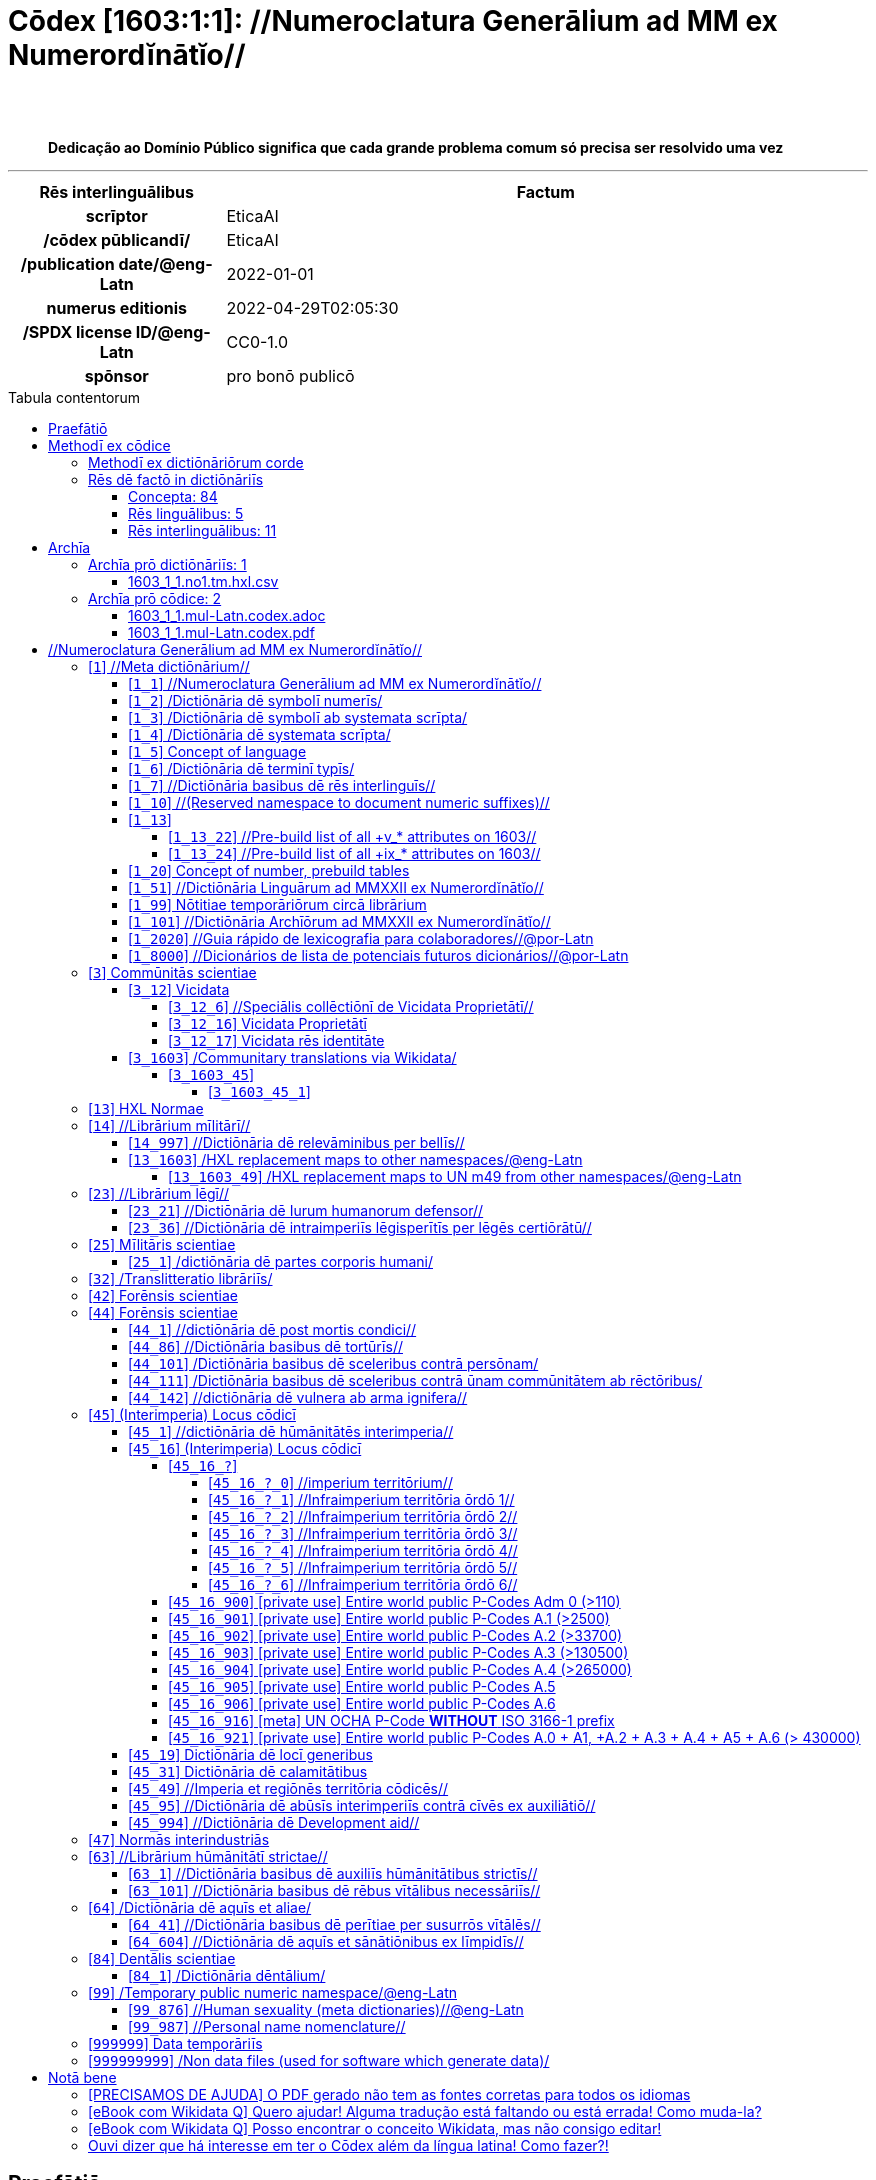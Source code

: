 = Cōdex [1603:1:1]: //Numeroclatura Generālium ad MM ex Numerordĭnātĭo//
:doctype: book
:title: Cōdex [1603:1:1]: //Numeroclatura Generālium ad MM ex Numerordĭnātĭo//
:lang: la
:toc: macro
:toclevels: 5
:toc-title: Tabula contentorum
:table-caption: Tabula
:figure-caption: Pictūra
:example-caption: Exemplum
:last-update-label: Renovatio
:version-label: Versiō
:appendix-caption: Appendix
:source-highlighter: rouge
:warning-caption: Hic sunt dracones
:tip-caption: Commendātum
:front-cover-image: image:1603_1_1.mul-Latn.codex.svg["Cōdex [1603_1_1]: //Numeroclatura Generālium ad MM ex Numerordĭnātĭo//",1050,1600]




{nbsp} +
{nbsp} +
[quote]
**Dedicação ao Domínio Público significa que cada grande problema comum só precisa ser resolvido uma vez**

'''

[%header,cols="25h,~a"]
|===
|
Rēs interlinguālibus
|
Factum

|
scrīptor
|
EticaAI

|
/cōdex pūblicandī/
|
EticaAI

|
/publication date/@eng-Latn
|
2022-01-01

|
numerus editionis
|
2022-04-29T02:05:30

|
/SPDX license ID/@eng-Latn
|
CC0-1.0

|
spōnsor
|
pro bonō publicō

|===


ifndef::backend-epub3[]
<<<
toc::[]
<<<
endif::[]


[id=0_999_1603_1]
== Praefātiō 

Rēs linguālibus (1)::
  Lingua Anglica (Abecedarium Latinum):::
    _**Cōdex [1603:1:1]**_ é o formato de livro dos dados estruturados legíveis por máquina do grupo de dicionários _**[1603:1:1] //Numeroclatura Generālium ad MM ex Numerordĭnātĭo//**_, que são distribuídos para os implementadores usarem em aplicativos externos. Este livro pretende ser um recurso avançado para outros lexicógrafos e tradutores de terminologia, inclusive para detectar e relatar inconsistências. Ele pode, no entanto, ser usado como um dicionário ad hoc se não houver trabalho derivado focado em suas necessidades específicas.
    +++<br><br>+++
    **SOBRE LEXICOGRAFIA**
    +++<br><br>+++
    A lexicografia prática é a arte ou ofício de compilar, escrever e editar dicionários. O básico não é muito diferente de um milênio atrás: ainda é um trabalho muito humano e criativo. É preciso ser humilde: a maioria dos erros de tradutores, na verdade, não é culpa do tradutor, mas falhas metodológicas. Certificar-se de uma ideia de origem do que um conceito representa, mesmo que signifique reescrever e simplificar, anexar fotos, mostrar exemplos, fazer o que for para que seja entendido, faz com que até mesmo tradutores não profissionais que se preocupam com sua própria língua entreguem melhor resultados do que qualquer alternativa. Em outras palavras: mesmo as chamadas melhores práticas da indústria de pagar tradutores e revisores profissionais não podem superar termos de origem já mal explicados.
    +++<br><br>+++
    **SOBRE TIPOS DE DICIONÁRIOS QUE ESTAMOS COMPILANDO**
    +++<br><br>+++
    Estamos preocupados com um grupo de idéias (chamamos isso de grupo de dicionários de conceitos) que podem ser divididos em partes menores, revisados quanto a inconsistências, aprimorados para definições e depois traduzidos por voluntários. Códigos interlinguais, como o que poderia ser usado na troca de dados real, também são adicionados a cada conceito. Ambos os glossários, interfaces de usuário (como rótulos na coleta de dados) e, em alguns casos, até códigos padrão para o que iria em um campo de dados podem ser compilados dessa maneira.
    +++<br><br>+++
    Como a lista completa de dicionários-prototípicos e dicionários minimamente utilizáveis é enorme, um modo de citar público-alvos típicos é o seguinte:
    +++<br><br>+++
    . Ajuda humanitária
    . Ajuda ao desenvolvimento
    . Direitos humanos
    . Socorro militar (ou conceitos relacionados a conflitos e resolução de conflitos)
    +++<br><br>+++
    Os itens 1, 2 e 4 https://en.m.wikipedia.org/wiki/Humanitarian-Development_Nexus[são algumas vezes referidos como _nexus_] e são frequentemente encontrados ajudando _crise humanitária_. Já que a maioria dos colaboradores cujas ideias e críticas válidas são voluntárias, então 3 (direitos humanos, como na Anistia Internacional) para diferenciar do humanitarismo (como o Movimento da Cruz Vermelha é referência).
    +++<br><br>+++
    Observe que **dicionários não são guias de uso**. As instruções, quando existem, são principalmente dedicadas a lexicógrafos e tradutores.
    +++<br><br>+++
    **/PRO BONŌ PUBLICŌ/@lat-Latn**
    +++<br><br>+++
    As pessoas lexicógrafas deste trabalho são voluntárias, fazendo-o gratuitamente, pro bonō publicō, e não aceitam doações por causa dos dicionários reutilizáveis ​​de todos. O trabalho anterior existente muitas vezes é baseado em livros antigos de domínio público. A maioria dos tradutores de terminologia já seriam voluntários porque acreditam em uma causa. A melhor maneira de inspirar a colaboração é sermos nós mesmos exemplos.
    +++<br><br>+++
    Há um aspecto não moralista, bastante simples de entender: quão caro seria pagar pelo trabalho de todos considerando que é viável em mais de 200 idiomas? A logística para decidir quem deve ser pago, depois a transferência de dinheiro em todo o mundo (pode incluir pessoas de países embargados), depois os mecanismos tradicionais de auditoria para verificar o uso indevido que os doadores esperam, existe? Em terminologia especial (os próprios termos do dicionário) e tantas línguas, não existe dinheiro suficiente nem humanos interessados ​​em ser coordenadores.


<<<

== Methodī ex cōdice
=== Methodī ex dictiōnāriōrum corde
Rēs interlinguālibus (1)::
  /scope and content/@eng-Latn:::
    /The global indexof every entry point of group of dictionaries./@eng-Latn



=== Rēs dē factō in dictiōnāriīs
==== Concepta: 84

==== Rēs linguālibus: 5

[%header,cols="15h,25a,~,17"]
|===
|
Cōdex linguae
|
Glotto cōdicī +++<br>+++ ISO 639-3 +++<br>+++ Wiki QID cōdicī
|
Nōmen Latīnum
|
Concepta

|
mul-Zyyy
|

+++<br>+++
https://iso639-3.sil.org/code/mul[mul]
+++<br>+++ 
|
Linguae multiplīs (Scrīptum incognitō)
|
80

|
ben-Beng
|
https://glottolog.org/resource/languoid/id/beng1280[beng1280]
+++<br>+++
https://iso639-3.sil.org/code/ben[ben]
+++<br>+++ https://www.wikidata.org/wiki/Q9610[Q9610]
|
Lingua Bengali (/ISO 15924 Beng/)
|
2

|
rus-Cyrl
|
https://glottolog.org/resource/languoid/id/russ1263[russ1263]
+++<br>+++
https://iso639-3.sil.org/code/rus[rus]
+++<br>+++ https://www.wikidata.org/wiki/Q7737[Q7737]
|
Lingua Russica (Abecedarium Cyrillicum)
|
3

|
lat-Latn
|
https://glottolog.org/resource/languoid/id/lati1261[lati1261]
+++<br>+++
https://iso639-3.sil.org/code/lat[lat]
+++<br>+++ https://www.wikidata.org/wiki/Q397[Q397]
|
Lingua Latina (Abecedarium Latinum)
|
28

|
eng-Latn
|
https://glottolog.org/resource/languoid/id/stan1293[stan1293]
+++<br>+++
https://iso639-3.sil.org/code/eng[eng]
+++<br>+++ https://www.wikidata.org/wiki/Q1860[Q1860]
|
Lingua Anglica (Abecedarium Latinum)
|
2

|===

==== Rēs interlinguālibus: 11
Rēs::
  spōnsor:::
    Rēs interlinguālibus::::
      /Wiki P/;;
        https://www.wikidata.org/wiki/Property:P859[P859]

      ix_hxlix;;
        ix_wikip859

      ix_hxlvoc;;
        v_wiki_p_859

    Rēs linguālibus::::
      Lingua Latina (Abecedarium Latinum);;
        +++<span lang="la">spōnsor</span>+++

      Lingua Anglica (Abecedarium Latinum);;
        +++<span lang="en">organization or individual that sponsors this item</span>+++

      Lingua Lusitana (Abecedarium Latinum);;
        +++<span lang="pt">organização ou indivíduo que patrocina este item</span>+++

  /SPDX license ID/@eng-Latn:::
    Rēs interlinguālibus::::
      /Wiki P/;;
        https://www.wikidata.org/wiki/Property:P2479[P2479]

      /rēgulam/;;
        [0-9A-Za-z\.\-]{3,36}[+]?

      /formatter URL/@eng-Latn;;
        https://spdx.org/licenses/$1.html

      ix_hxlix;;
        ix_wikip2479

      ix_hxlvoc;;
        v_wiki_p_2479

    Rēs linguālibus::::
      Lingua Latina (Abecedarium Latinum);;
        +++<span lang="la">/SPDX license ID/@eng-Latn</span>+++

      Lingua Anglica (Abecedarium Latinum);;
        +++<span lang="en">SPDX license identifier</span>+++

      Lingua Lusitana (Abecedarium Latinum);;
        +++<span lang="pt">identificador de licença SPDX</span>+++

  /publication date/@eng-Latn:::
    Rēs interlinguālibus::::
      /Wiki P/;;
        https://www.wikidata.org/wiki/Property:P577[P577]

      ix_hxlix;;
        ix_wikip577

      ix_hxlvoc;;
        v_wiki_p_577

    Rēs linguālibus::::
      Lingua Latina (Abecedarium Latinum);;
        +++<span lang="la">/publication date/@eng-Latn</span>+++

      Lingua Anglica (Abecedarium Latinum);;
        +++<span lang="en">Date or point in time when a work was first published or released</span>+++

      Lingua Lusitana (Abecedarium Latinum);;
        +++<span lang="pt">Data ou ponto no tempo em que um trabalho foi publicado ou lançado pela primeira vez</span>+++

  /Wiki QID/:::
    Rēs interlinguālibus::::
      /rēgulam/;;
        Q[1-9]\d*

      ix_hxlix;;
        ix_wikiq

      ix_hxlvoc;;
        v_wiki_q

    Rēs linguālibus::::
      Lingua Latina (Abecedarium Latinum);;
        +++<span lang="la">/Wiki QID/</span>+++

      Lingua Anglica (Abecedarium Latinum);;
        +++<span lang="en">QID (or Q number) is the unique identifier of a data item on Wikidata, comprising the letter "Q" followed by one or more digits. It is used to help people and machines understand the difference between items with the same or similar names e.g there are several places in the world called London and many people called James Smith. This number appears next to the name at the top of each Wikidata item.</span>+++

      Lingua Lusitana (Abecedarium Latinum);;
        +++<span lang="pt">QID (ou número Q) é o identificador único de um item de dados no Wikidata, composto pela letra "Q" seguida por um ou mais dígitos. Ele é usado para ajudar pessoas e máquinas a entender a diferença entre itens com nomes iguais ou semelhantes, por exemplo, existem vários lugares no mundo chamados Londres e muitas pessoas chamadas James Smith. Este número aparece ao lado do nome na parte superior de cada item do Wikidata.</span>+++

  /scope and content/@eng-Latn:::
    Rēs interlinguālibus::::
      /Wiki P/;;
        https://www.wikidata.org/wiki/Property:P7535[P7535]

      ix_hxlix;;
        ix_wikip7535

      ix_hxlvoc;;
        v_wiki_p_7535

    Rēs linguālibus::::
      Lingua Latina (Abecedarium Latinum);;
        +++<span lang="la">/scope and content/@eng-Latn</span>+++

      Lingua Anglica (Abecedarium Latinum);;
        +++<span lang="en">a summary statement providing an overview of the archival collection</span>+++

      Lingua Lusitana (Abecedarium Latinum);;
        +++<span lang="pt">uma declaração resumida fornecendo uma visão geral da coleção de arquivo</span>+++

  /cōdex pūblicandī/:::
    Rēs interlinguālibus::::
      /Wiki P/;;
        https://www.wikidata.org/wiki/Property:P123[P123]

      ix_hxlix;;
        ix_wikip123

      ix_hxlvoc;;
        v_wiki_p_123

    Rēs linguālibus::::
      Lingua Latina (Abecedarium Latinum);;
        +++<span lang="la">/cōdex pūblicandī/</span>+++

      Lingua Anglica (Abecedarium Latinum);;
        +++<span lang="en">organization or person responsible for publishing books, periodicals, printed music, podcasts, games or software</span>+++

      Lingua Lusitana (Abecedarium Latinum);;
        +++<span lang="pt">organização ou pessoa responsável pela publicação de livros, periódicos, música impressa, podcasts, jogos ou software</span>+++

  //Cōdex annotātiōnibus internālibus//:::
    Rēs interlinguālibus::::
      ix_hxlix;;
        ix_n1603ia

    Rēs linguālibus::::
      Lingua Latina (Abecedarium Latinum);;
        +++<span lang="la">//Cōdex annotātiōnibus internālibus//</span>+++

      Lingua Anglica (Abecedarium Latinum);;
        +++<span lang="en">Internal annotations of a codex. List of items. Used on 1603_1_1 as undocumented tags to manage how dictionaries are exported</span>+++

      Lingua Lusitana (Abecedarium Latinum);;
        +++<span lang="pt">Anotações internas de um códice. Lista de itens. Usado em 1603_1_1 como tags não documentadas para gerenciar como os dicionários são exportados</span>+++

  Numerordĭnātĭo:::
    Rēs interlinguālibus::::
      ix_hxlix;;
        ix_n1603

      ix_hxlvoc;;
        v_n1603

    Rēs linguālibus::::
      Lingua Latina (Abecedarium Latinum);;
        +++<span lang="la">Numerordĭnātĭo</span>+++

      Lingua Anglica (Abecedarium Latinum);;
        +++<span lang="en">a generic strategy of arranging numbers in an taxonomy-like explicit way</span>+++

      Lingua Lusitana (Abecedarium Latinum);;
        +++<span lang="pt">uma estratégia genérica de organizar os números de maneira explícita como taxonomia</span>+++

  scrīptor:::
    Rēs interlinguālibus::::
      /Wiki P/;;
        https://www.wikidata.org/wiki/Property:P50[P50]

      ix_hxlix;;
        ix_wikip50

      ix_hxlvoc;;
        v_wiki_p_50

    Rēs linguālibus::::
      Lingua Latina (Abecedarium Latinum);;
        +++<span lang="la">scrīptor</span>+++

      Lingua Anglica (Abecedarium Latinum);;
        +++<span lang="en">Main creator(s) of a written work (use on works, not humans)</span>+++

      Lingua Lusitana (Abecedarium Latinum);;
        +++<span lang="pt">Principais criadores de uma obra escrita (uso em obras, não em humanos)</span>+++

  numerus editionis:::
    Rēs interlinguālibus::::
      /Wiki P/;;
        https://www.wikidata.org/wiki/Property:P393[P393]

      ix_hxlix;;
        ix_wikip393

      ix_hxlvoc;;
        v_wiki_p_393

    Rēs linguālibus::::
      Lingua Latina (Abecedarium Latinum);;
        +++<span lang="la">numerus editionis</span>+++

      Lingua Anglica (Abecedarium Latinum);;
        +++<span lang="en">number of an edition (first, second, ... as 1, 2, ...) or event</span>+++

      Lingua Lusitana (Abecedarium Latinum);;
        +++<span lang="pt">número de uma edição (primeira, segunda, ... como 1, 2, ...) ou evento</span>+++


<<<

== Archīa

Rēs linguālibus (1)::
  Lingua Anglica (Abecedarium Latinum):::
    **Informações de contexto**: ignorando por um momento o fato de ter várias traduções (e otimizadas para receber contribuições regularmente, não _apenas_ um trabalho estático), então a diferença real no fluxo de trabalho usado para gerar cada grupo de dicionários em um Cōdex como este é o seguinte fato: **fornecemos formatos de arquivos estruturados legíveis por máquina mesmo quando os equivalentes em _idiomas internacionais_, como o inglês, não possuem para áreas como ajuda humanitária, ajuda ao desenvolvimento e direitos humanos**. Os mais próximos desse multilinguismo (fora da Wikimedia) são o SEMIeu da União Europeia (até 24 idiomas), mas mesmo assim têm problemas ao compartilhar traduções em todos os idiomas. As traduções das Nações Unidas (até 6 idiomas, raramente mais) não estão disponíveis por agências humanitárias para ajudar nas traduções de terminologia.
    +++<br><br>+++
    **Implicação prática**: os documentos de texto em _Archīa prō cōdice_ (tradução literal em inglês: _File for book_) são alternativas a este formato de livro que são altamente automatizados usando apenas o formato de dados. No entanto, os formatos legíveis por máquina em _Archīa prō dictiōnāriīs_ (tradução literal em inglês: _Arquivos para dicionários_) são o foco e recomendados para trabalhos derivados e destinados a mitigar erros humanos adicionais. Podemos até criar novos formatos a pedido! O objetivo aqui é permitir tradutores de terminologia e uso de produção onde isso tenha um impacto positivo.


=== Archīa prō dictiōnāriīs: 1


==== 1603_1_1.no1.tm.hxl.csv

Rēs interlinguālibus::
  /download link/@eng-Latn::: link:1603_1_1.no1.tm.hxl.csv[1603_1_1.no1.tm.hxl.csv]
Rēs linguālibus::
  Lingua Anglica (Abecedarium Latinum):::
    /Numerordinatio no contêiner HXLTM/



=== Archīa prō cōdice: 2


==== 1603_1_1.mul-Latn.codex.adoc

Rēs interlinguālibus::
  /download link/@eng-Latn::: link:1603_1_1.mul-Latn.codex.adoc[1603_1_1.mul-Latn.codex.adoc]
  /reference URL/@eng-Latn:::
    https://docs.asciidoctor.org/

Rēs linguālibus::
  Lingua Anglica (Abecedarium Latinum):::
    AsciiDoc é um formato de autoria de texto simples (ou seja, linguagem de marcação leve) para escrever conteúdo técnico, como documentação, artigos e livros.



==== 1603_1_1.mul-Latn.codex.pdf

Rēs interlinguālibus::
  /download link/@eng-Latn::: link:1603_1_1.mul-Latn.codex.pdf[1603_1_1.mul-Latn.codex.pdf]
  /reference URL/@eng-Latn:::
    https://www.adobe.com/content/dam/acom/en/devnet/pdf/pdfs/PDF32000_2008.pdf

Rēs linguālibus::
  Lingua Anglica (Abecedarium Latinum):::
    Portable Document Format (PDF), padronizado como ISO 32000, é um formato de arquivo desenvolvido pela Adobe em 1992 para apresentar documentos, incluindo formatação de texto e imagens, de maneira independente do software aplicativo, hardware e sistemas operacionais.




<<<

[.text-center]

Dictiōnāria initiīs

<<<

== //Numeroclatura Generālium ad MM ex Numerordĭnātĭo//
<<<

[id='1']
=== [`1`] //Meta dictiōnārium//

Rēs interlinguālibus (1)::
  Numerordĭnātĭo:::
    1603:1

Rēs linguālibus (1)::
  Linguae multiplīs (Scrīptum incognitō):::
    //Meta dictiōnārium//





[id='1_1']
==== [`1_1`] //Numeroclatura Generālium ad MM ex Numerordĭnātĭo//

Rēs interlinguālibus (2)::
  Numerordĭnātĭo:::
    1603:1:1

  //Cōdex annotātiōnibus internālibus//:::
    internale-100|publicum-10

Rēs linguālibus (1)::
  Linguae multiplīs (Scrīptum incognitō):::
    //Numeroclatura Generālium ad MM ex Numerordĭnātĭo//





[id='1_2']
==== [`1_2`] /Dictiōnāria dē symbolī numerīs/

Rēs interlinguālibus (1)::
  Numerordĭnātĭo:::
    1603:1:2

Rēs linguālibus (2)::
  Linguae multiplīs (Scrīptum incognitō):::
    /Dictiōnāria dē symbolī numerīs/

  Lingua Latina (Abecedarium Latinum):::
    +++<span lang="la">/Dictiōnāria dē symbolī numerīs/</span>+++





[id='1_3']
==== [`1_3`] /Dictiōnāria dē symbolī ab systemata scrīpta/

Rēs interlinguālibus (1)::
  Numerordĭnātĭo:::
    1603:1:3

Rēs linguālibus (2)::
  Linguae multiplīs (Scrīptum incognitō):::
    /Dictiōnāria dē symbolī ab systemata scrīpta/

  Lingua Latina (Abecedarium Latinum):::
    +++<span lang="la">/Dictiōnāria dē symbolī ab systemata scrīpta/</span>+++





[id='1_4']
==== [`1_4`] /Dictiōnāria dē systemata scrīpta/

Rēs interlinguālibus (1)::
  Numerordĭnātĭo:::
    1603:1:4

Rēs linguālibus (2)::
  Linguae multiplīs (Scrīptum incognitō):::
    /Dictiōnāria dē systemata scrīpta/

  Lingua Latina (Abecedarium Latinum):::
    +++<span lang="la">/Dictiōnāria dē systemata scrīpta/</span>+++





[id='1_5']
==== [`1_5`] Concept of language

Rēs interlinguālibus (1)::
  Numerordĭnātĭo:::
    1603:1:5

Rēs linguālibus (1)::
  Linguae multiplīs (Scrīptum incognitō):::
    Concept of language





[id='1_6']
==== [`1_6`] /Dictiōnāria dē terminī typīs/

Rēs interlinguālibus (2)::
  Numerordĭnātĭo:::
    1603:1:6

  //Cōdex annotātiōnibus internālibus//:::
    internale-20|publicum-10

Rēs linguālibus (1)::
  Linguae multiplīs (Scrīptum incognitō):::
    /Dictiōnāria dē terminī typīs/





[id='1_7']
==== [`1_7`] //Dictiōnāria basibus dē rēs interlinguīs//

Rēs interlinguālibus (2)::
  Numerordĭnātĭo:::
    1603:1:7

  //Cōdex annotātiōnibus internālibus//:::
    internale-90|publicum-10

Rēs linguālibus (1)::
  Linguae multiplīs (Scrīptum incognitō):::
    //Dictiōnāria basibus dē rēs interlinguīs//





[id='1_10']
==== [`1_10`] //(Reserved namespace to document numeric suffixes)//

Rēs interlinguālibus (1)::
  Numerordĭnātĭo:::
    1603:1:10

Rēs linguālibus (1)::
  Linguae multiplīs (Scrīptum incognitō):::
    //(Reserved namespace to document numeric suffixes)//





[id='1_13']
==== [`1_13`] 

Rēs interlinguālibus (1)::
  Numerordĭnātĭo:::
    1603:1:13

Rēs linguālibus (1)::
  Linguae multiplīs (Scrīptum incognitō):::
    [13] 1603:13 HXL Normae





[id='1_13_22']
===== [`1_13_22`] //Pre-build list of all +v_* attributes on 1603//

Rēs interlinguālibus (1)::
  Numerordĭnātĭo:::
    1603:1:13:22

Rēs linguālibus (2)::
  Linguae multiplīs (Scrīptum incognitō):::
    //Pre-build list of all +v_* attributes on 1603//

  Linguae multiplīs (Scrīptum incognitō):::
    [22] V





[id='1_13_24']
===== [`1_13_24`] //Pre-build list of all +ix_* attributes on 1603//

Rēs interlinguālibus (1)::
  Numerordĭnātĭo:::
    1603:1:13:24

Rēs linguālibus (2)::
  Linguae multiplīs (Scrīptum incognitō):::
    //Pre-build list of all +ix_* attributes on 1603//

  Linguae multiplīs (Scrīptum incognitō):::
    [24] X





[id='1_20']
==== [`1_20`] Concept of number, prebuild tables

Rēs interlinguālibus (1)::
  Numerordĭnātĭo:::
    1603:1:20

Rēs linguālibus (1)::
  Linguae multiplīs (Scrīptum incognitō):::
    Concept of number, prebuild tables





[id='1_51']
==== [`1_51`] //Dictiōnāria Linguārum ad MMXXII ex Numerordĭnātĭo//

Rēs interlinguālibus (2)::
  Numerordĭnātĭo:::
    1603:1:51

  //Cōdex annotātiōnibus internālibus//:::
    internale-90|publicum-10

Rēs linguālibus (2)::
  Linguae multiplīs (Scrīptum incognitō):::
    //Dictiōnāria Linguārum//

  Lingua Latina (Abecedarium Latinum):::
    +++<span lang="la">//Dictiōnāria Linguārum ad MMXXII ex Numerordĭnātĭo//</span>+++





[id='1_99']
==== [`1_99`] Nōtitiae temporāriōrum circā librārium

Rēs interlinguālibus (2)::
  Numerordĭnātĭo:::
    1603:1:99

  //Cōdex annotātiōnibus internālibus//:::
    internale-20|publicum-1

Rēs linguālibus (1)::
  Linguae multiplīs (Scrīptum incognitō):::
    Nōtitiae temporāriōrum circā librārium





[id='1_101']
==== [`1_101`] //Dictiōnāria Archīōrum ad MMXXII ex Numerordĭnātĭo//

Rēs interlinguālibus (2)::
  Numerordĭnātĭo:::
    1603:1:101

  //Cōdex annotātiōnibus internālibus//:::
    experimentum-50|internale-20

Rēs linguālibus (2)::
  Linguae multiplīs (Scrīptum incognitō):::
    //Dictiōnāria Archīōrum ad MMXXII ex Numerordĭnātĭo//

  Lingua Latina (Abecedarium Latinum):::
    +++<span lang="la">//Dictiōnāria Archīōrum ad MMXXII ex Numerordĭnātĭo//</span>+++





[id='1_2020']
==== [`1_2020`] //Guia rápido de lexicografia para colaboradores//@por-Latn

Rēs interlinguālibus (2)::
  Numerordĭnātĭo:::
    1603:1:2020

  //Cōdex annotātiōnibus internālibus//:::
    internale-100|publicum-10

Rēs linguālibus (1)::
  Linguae multiplīs (Scrīptum incognitō):::
    //Guia rápido de lexicografia para colaboradores//@por-Latn





[id='1_8000']
==== [`1_8000`] //Dicionários de lista de potenciais futuros dicionários//@por-Latn

Rēs interlinguālibus (2)::
  Numerordĭnātĭo:::
    1603:1:8000

  //Cōdex annotātiōnibus internālibus//:::
    internale-50|publicum-30

Rēs linguālibus (1)::
  Linguae multiplīs (Scrīptum incognitō):::
    //Dicionários de lista de potenciais futuros dicionários//@por-Latn





<<<

[id='3']
=== [`3`] Commūnitās scientiae

Rēs interlinguālibus (2)::
  Numerordĭnātĭo:::
    1603:3

  /Wiki QID/:::
    https://www.wikidata.org/wiki/Q1093434[Q1093434]

Rēs linguālibus (5)::
  Linguae multiplīs (Scrīptum incognitō):::
    Commūnitās scientiae

  Linguae multiplīs (Scrīptum incognitō):::
    [2003] Wikipedia

  Lingua Latina (Abecedarium Latinum):::
    +++<span lang="la">Commūnitās scientiae</span>+++

  #item+rem+i_arb+is_arab:::
    بعلم المواطنين

  Lingua Russica (Abecedarium Cyrillicum):::
    +++<span lang="ru">Гражданская наука</span>+++





[id='3_12']
==== [`3_12`] Vicidata

Rēs interlinguālibus (2)::
  Numerordĭnātĭo:::
    1603:3:12

  /Wiki QID/:::
    https://www.wikidata.org/wiki/Q2013[Q2013]

Rēs linguālibus (3)::
  Linguae multiplīs (Scrīptum incognitō):::
    Vicidata

  Linguae multiplīs (Scrīptum incognitō):::
    [2012] Wikidata

  Lingua Latina (Abecedarium Latinum):::
    +++<span lang="la">Vicidata</span>+++





[id='3_12_6']
===== [`3_12_6`] //Speciālis collēctiōnī de Vicidata Proprietātī//

Rēs interlinguālibus (2)::
  Numerordĭnātĭo:::
    1603:3:12:6

  /Wiki QID/:::
    https://www.wikidata.org/wiki/Q18616576[Q18616576]

Rēs linguālibus (3)::
  Linguae multiplīs (Scrīptum incognitō):::
    //Speciālis collēctiōnī de Vicidata Proprietātī//

  Linguae multiplīs (Scrīptum incognitō):::
    [6] (16 - 10) P

  Lingua Latina (Abecedarium Latinum):::
    +++<span lang="la">//Speciālis collēctiōnī de Vicidata Proprietātī//</span>+++





[id='3_12_16']
===== [`3_12_16`] Vicidata Proprietātī

Rēs interlinguālibus (2)::
  Numerordĭnātĭo:::
    1603:3:12:16

  /Wiki QID/:::
    https://www.wikidata.org/wiki/Q18616576[Q18616576]

Rēs linguālibus (3)::
  Linguae multiplīs (Scrīptum incognitō):::
    Vicidata Proprietātī

  Linguae multiplīs (Scrīptum incognitō):::
    [16] P

  Lingua Latina (Abecedarium Latinum):::
    +++<span lang="la">Vicidata Proprietātī</span>+++





[id='3_12_17']
===== [`3_12_17`] Vicidata rēs identitāte

Rēs interlinguālibus (2)::
  Numerordĭnātĭo:::
    1603:3:12:17

  /Wiki QID/:::
    https://www.wikidata.org/wiki/Q43649390[Q43649390]

Rēs linguālibus (3)::
  Linguae multiplīs (Scrīptum incognitō):::
    Vicidata rēs identitāte

  Linguae multiplīs (Scrīptum incognitō):::
    [17] Q

  Lingua Latina (Abecedarium Latinum):::
    +++<span lang="la">Vicidata rēs identitāte</span>+++





[id='3_1603']
==== [`3_1603`] /Communitary translations via Wikidata/

Rēs interlinguālibus (1)::
  Numerordĭnātĭo:::
    1603:3:1603

Rēs linguālibus (1)::
  Linguae multiplīs (Scrīptum incognitō):::
    /Communitary translations via Wikidata/





[id='3_1603_45']
===== [`3_1603_45`] 

Rēs interlinguālibus (1)::
  Numerordĭnātĭo:::
    1603:3:1603:45





[id='3_1603_45_1']
====== [`3_1603_45_1`] 

Rēs interlinguālibus (1)::
  Numerordĭnātĭo:::
    1603:3:1603:45:1





<<<

[id='13']
=== [`13`] HXL Normae

Rēs interlinguālibus (1)::
  Numerordĭnātĭo:::
    1603:13

Rēs linguālibus (4)::
  Linguae multiplīs (Scrīptum incognitō):::
    HXL Normae

  Linguae multiplīs (Scrīptum incognitō):::
    [2013-12-01] HXL Standard

  Linguae multiplīs (Scrīptum incognitō):::
    https://www.elrha.org/wp-content/uploads/2017/05/hif-alnap-unocha-exchange-language-case-study-2016-1.pdf

  Lingua Latina (Abecedarium Latinum):::
    +++<span lang="la">HXL Normae</span>+++





<<<

[id='14']
=== [`14`] //Librārium mīlitārī//

Rēs interlinguālibus (1)::
  Numerordĭnātĭo:::
    1603:14

Rēs linguālibus (2)::
  Linguae multiplīs (Scrīptum incognitō):::
    //Librārium mīlitārī//

  Linguae multiplīs (Scrīptum incognitō):::
    [14] 1914, Primum bellum mundanum





[id='14_997']
==== [`14_997`] //Dictiōnāria dē relevāminibus per bellīs//

Rēs interlinguālibus (1)::
  Numerordĭnātĭo:::
    1603:14:997

Rēs linguālibus (1)::
  Linguae multiplīs (Scrīptum incognitō):::
    //Dictiōnāria dē relevāminibus per bellīs//





[id='13_1603']
==== [`13_1603`] /HXL replacement maps to other namespaces/@eng-Latn

Rēs interlinguālibus (1)::
  Numerordĭnātĭo:::
    1603:13:1603

Rēs linguālibus (1)::
  Linguae multiplīs (Scrīptum incognitō):::
    /HXL replacement maps to other namespaces/@eng-Latn





[id='13_1603_49']
===== [`13_1603_49`] /HXL replacement maps to UN m49 from other namespaces/@eng-Latn

Rēs interlinguālibus (1)::
  Numerordĭnātĭo:::
    1603:13:1603:49

Rēs linguālibus (1)::
  Linguae multiplīs (Scrīptum incognitō):::
    /HXL replacement maps to UN m49 from other namespaces/@eng-Latn





<<<

[id='23']
=== [`23`] //Librārium lēgī//

Rēs interlinguālibus (1)::
  Numerordĭnātĭo:::
    1603:23

Rēs linguālibus (1)::
  Linguae multiplīs (Scrīptum incognitō):::
    //Librārium lēgī//





[id='23_21']
==== [`23_21`] //Dictiōnāria dē Iurum humanorum defensor//

Rēs interlinguālibus (1)::
  Numerordĭnātĭo:::
    1603:23:21

Rēs linguālibus (1)::
  Linguae multiplīs (Scrīptum incognitō):::
    //Dictiōnāria dē Iurum humanorum defensor//





[id='23_36']
==== [`23_36`] //Dictiōnāria dē intraimperiīs lēgisperītīs per lēgēs certiōrātū//

Rēs interlinguālibus (1)::
  Numerordĭnātĭo:::
    1603:23:36

Rēs linguālibus (1)::
  Linguae multiplīs (Scrīptum incognitō):::
    //Dictiōnāria dē intraimperiīs lēgisperītīs per lēgēs certiōrātū//





<<<

[id='25']
=== [`25`] Mīlitāris scientiae

Rēs interlinguālibus (2)::
  Numerordĭnātĭo:::
    1603:25

  /Wiki QID/:::
    https://www.wikidata.org/wiki/Q11190[Q11190]

Rēs linguālibus (7)::
  Linguae multiplīs (Scrīptum incognitō):::
    Medicina

  Linguae multiplīs (Scrīptum incognitō):::
    [1025] قانون در طب

  Linguae multiplīs (Scrīptum incognitō):::
    https://archive.org/details/AlQaawnoonFiTTwibb/Al-Qaawnoon%20fi-t-Twibb/mode/2up

  Lingua Latina (Abecedarium Latinum):::
    +++<span lang="la">Mīlitāris scientiae</span>+++

  #item+rem+i_arb+is_arab:::
    علوم عسكرية

  Lingua Russica (Abecedarium Cyrillicum):::
    +++<span lang="ru">Военная наука</span>+++

  Lingua Bengali (/ISO 15924 Beng/):::
    +++<span lang="bn">সামরিক বিজ্ঞান</span>+++





[id='25_1']
==== [`25_1`] /dictiōnāria dē partes corporis humani/

Rēs interlinguālibus (2)::
  Numerordĭnātĭo:::
    1603:25:1

  //Cōdex annotātiōnibus internālibus//:::
    publicum-30|victionarium_q-50

Rēs linguālibus (2)::
  Linguae multiplīs (Scrīptum incognitō):::
    //dictiōnāria dē partes corporis humani//

  Lingua Latina (Abecedarium Latinum):::
    +++<span lang="la">/dictiōnāria dē partes corporis humani/</span>+++





<<<

[id='32']
=== [`32`] /Translitteratio librāriīs/

Rēs interlinguālibus (2)::
  Numerordĭnātĭo:::
    1603:32

  /Wiki QID/:::
    https://www.wikidata.org/wiki/Q134550[Q134550]

Rēs linguālibus (2)::
  Linguae multiplīs (Scrīptum incognitō):::
    /Translitteratio librāriīs/

  Linguae multiplīs (Scrīptum incognitō):::
    [32] Translitteratio; T=20, L=12; 20 + 12 = 32





<<<

[id='42']
=== [`42`] Forēnsis scientiae

Rēs interlinguālibus (2)::
  Numerordĭnātĭo:::
    1603:42

  /Wiki QID/:::
    https://www.wikidata.org/wiki/Q192386[Q192386]

Rēs linguālibus (7)::
  Linguae multiplīs (Scrīptum incognitō):::
    Mīlitāris scientiae

  Linguae multiplīs (Scrīptum incognitō):::
    [142] (142 -100) 魏伯陽 

  Linguae multiplīs (Scrīptum incognitō):::
    https://archive.org/search.php?query=title%3A%28%E6%AD%A6%E7%B6%93%E7%B8%BD%E8%A6%81%29

  Lingua Latina (Abecedarium Latinum):::
    +++<span lang="la">Forēnsis scientiae</span>+++

  #item+rem+i_arb+is_arab:::
    علم الأدلة الجنائية

  Lingua Russica (Abecedarium Cyrillicum):::
    +++<span lang="ru">Криминалистическая экспертиза</span>+++

  Lingua Bengali (/ISO 15924 Beng/):::
    +++<span lang="bn">ফরেনসিক বিজ্ঞান</span>+++





<<<

[id='44']
=== [`44`] Forēnsis scientiae

Rēs interlinguālibus (2)::
  Numerordĭnātĭo:::
    1603:44

  /Wiki QID/:::
    https://www.wikidata.org/wiki/Q495304[Q495304]

Rēs linguālibus (2)::
  Linguae multiplīs (Scrīptum incognitō):::
    Forēnsis scientiae

  Linguae multiplīs (Scrīptum incognitō):::
    [42] Antistius ex Caesar post mortī, circa 42-03-15 BC





[id='44_1']
==== [`44_1`] //dictiōnāria dē post mortis condici//

Rēs interlinguālibus (2)::
  Numerordĭnātĭo:::
    1603:44:1

  /Wiki QID/:::
    https://www.wikidata.org/wiki/Q99312209[Q99312209]

Rēs linguālibus (1)::
  Linguae multiplīs (Scrīptum incognitō):::
    //dictiōnāria dē post mortis condici//





[id='44_86']
==== [`44_86`] //Dictiōnāria basibus dē tortūrīs//

Rēs interlinguālibus (3)::
  Numerordĭnātĭo:::
    1603:44:86

  //Cōdex annotātiōnibus internālibus//:::
    experimentum-50|publicum-30|victionarium_q-50

  /Wiki QID/:::
    https://www.wikidata.org/wiki/Q132781[Q132781]

Rēs linguālibus (1)::
  Linguae multiplīs (Scrīptum incognitō):::
    //Dictiōnāria basibus dē tortūrīs//





[id='44_101']
==== [`44_101`] /Dictiōnāria basibus dē sceleribus contrā persōnam/

Rēs interlinguālibus (2)::
  Numerordĭnātĭo:::
    1603:44:101

  //Cōdex annotātiōnibus internālibus//:::
    experimentum-50|publicum-30|victionarium_q-50

Rēs linguālibus (1)::
  Linguae multiplīs (Scrīptum incognitō):::
    /Dictiōnāria basibus dē sceleribus contrā persōnam/





[id='44_111']
==== [`44_111`] /Dictiōnāria basibus dē sceleribus contrā ūnam commūnitātem ab rēctōribus/

Rēs interlinguālibus (2)::
  Numerordĭnātĭo:::
    1603:44:111

  //Cōdex annotātiōnibus internālibus//:::
    experimentum-50|publicum-30|victionarium_q-50

Rēs linguālibus (1)::
  Linguae multiplīs (Scrīptum incognitō):::
    /Dictiōnāria basibus dē sceleribus contrā ūnam commūnitātem ab rēctōribus/





[id='44_142']
==== [`44_142`] //dictiōnāria dē vulnera ab arma ignifera//

Rēs interlinguālibus (1)::
  Numerordĭnātĭo:::
    1603:44:142

Rēs linguālibus (2)::
  Linguae multiplīs (Scrīptum incognitō):::
    //dictiōnāria dē vulnera ab arma ignifera//

  Linguae multiplīs (Scrīptum incognitō):::
    [142] 魏伯陽 





<<<

[id='45']
=== [`45`] (Interimperia) Locus cōdicī

Rēs interlinguālibus (1)::
  Numerordĭnātĭo:::
    1603:45

Rēs linguālibus (3)::
  Linguae multiplīs (Scrīptum incognitō):::
    Normās interimperia

  Linguae multiplīs (Scrīptum incognitō):::
    [1945-10-24] Fundatio de Nationes Unitae

  Lingua Latina (Abecedarium Latinum):::
    +++<span lang="la">(Interimperia) Locus cōdicī</span>+++





[id='45_1']
==== [`45_1`] //dictiōnāria dē hūmānitātēs interimperia//

Rēs interlinguālibus (2)::
  Numerordĭnātĭo:::
    1603:45:1

  //Cōdex annotātiōnibus internālibus//:::
    emphasis-50|publicum-70|victionarium_q-50

Rēs linguālibus (1)::
  Linguae multiplīs (Scrīptum incognitō):::
    //dictiōnāria dē hūmānitātēs interimperia//





[id='45_16']
==== [`45_16`] (Interimperia) Locus cōdicī

Rēs interlinguālibus (2)::
  Numerordĭnātĭo:::
    1603:45:16

  /Wiki QID/:::
    https://www.wikidata.org/wiki/Q7200235[Q7200235]

Rēs linguālibus (3)::
  Linguae multiplīs (Scrīptum incognitō):::
    (Interimperia) Locus cōdicī

  Linguae multiplīs (Scrīptum incognitō):::
    [16] P

  Linguae multiplīs (Scrīptum incognitō):::
    https://en.wikipedia.org/wiki/Common_Operational_Datasets#P-codes





[id='45_16_?']
===== [`45_16_?`] 

Rēs interlinguālibus (2)::
  Numerordĭnātĭo:::
    1603:45:16:?

  ix_regex:::
    \1=[1603:45:49]





[id='45_16_?_0']
====== [`45_16_?_0`] //imperium territōrium//

Rēs interlinguālibus (2)::
  Numerordĭnātĭo:::
    1603:45:16:?:0

  ix_regex:::
    \1=[1603:45:49]

Rēs linguālibus (2)::
  Linguae multiplīs (Scrīptum incognitō):::
    //imperium territōrium//

  Lingua Latina (Abecedarium Latinum):::
    +++<span lang="la">//imperium territōrium//</span>+++





[id='45_16_?_1']
====== [`45_16_?_1`] //Infraimperium territōria ōrdō 1//

Rēs interlinguālibus (2)::
  Numerordĭnātĭo:::
    1603:45:16:?:1

  ix_regex:::
    \1=[1603:45:49]

Rēs linguālibus (2)::
  Linguae multiplīs (Scrīptum incognitō):::
    //Infraimperium territōria ōrdō 1//

  Lingua Latina (Abecedarium Latinum):::
    +++<span lang="la">//Infraimperium territōria ōrdō 1//</span>+++





[id='45_16_?_2']
====== [`45_16_?_2`] //Infraimperium territōria ōrdō 2//

Rēs interlinguālibus (2)::
  Numerordĭnātĭo:::
    1603:45:16:?:2

  ix_regex:::
    \1=[1603:45:49]

Rēs linguālibus (2)::
  Linguae multiplīs (Scrīptum incognitō):::
    //Infraimperium territōria ōrdō 2//

  Lingua Latina (Abecedarium Latinum):::
    +++<span lang="la">//Infraimperium territōria ōrdō 2//</span>+++





[id='45_16_?_3']
====== [`45_16_?_3`] //Infraimperium territōria ōrdō 3//

Rēs interlinguālibus (2)::
  Numerordĭnātĭo:::
    1603:45:16:?:3

  ix_regex:::
    \1=[1603:45:49]

Rēs linguālibus (2)::
  Linguae multiplīs (Scrīptum incognitō):::
    //Infraimperium territōria ōrdō 3//

  Lingua Latina (Abecedarium Latinum):::
    +++<span lang="la">//Infraimperium territōria ōrdō 3//</span>+++





[id='45_16_?_4']
====== [`45_16_?_4`] //Infraimperium territōria ōrdō 4//

Rēs interlinguālibus (2)::
  Numerordĭnātĭo:::
    1603:45:16:?:4

  ix_regex:::
    \1=[1603:45:49]

Rēs linguālibus (2)::
  Linguae multiplīs (Scrīptum incognitō):::
    //Infraimperium territōria ōrdō 4//

  Lingua Latina (Abecedarium Latinum):::
    +++<span lang="la">//Infraimperium territōria ōrdō 4//</span>+++





[id='45_16_?_5']
====== [`45_16_?_5`] //Infraimperium territōria ōrdō 5//

Rēs interlinguālibus (2)::
  Numerordĭnātĭo:::
    1603:45:16:?:5

  ix_regex:::
    \1=[1603:45:49]

Rēs linguālibus (2)::
  Linguae multiplīs (Scrīptum incognitō):::
    //Infraimperium territōria ōrdō 5//

  Lingua Latina (Abecedarium Latinum):::
    +++<span lang="la">//Infraimperium territōria ōrdō 5//</span>+++





[id='45_16_?_6']
====== [`45_16_?_6`] //Infraimperium territōria ōrdō 6//

Rēs interlinguālibus (2)::
  Numerordĭnātĭo:::
    1603:45:16:?:6

  ix_regex:::
    \1=[1603:45:49]

Rēs linguālibus (2)::
  Linguae multiplīs (Scrīptum incognitō):::
    //Infraimperium territōria ōrdō 6//

  Lingua Latina (Abecedarium Latinum):::
    +++<span lang="la">//Infraimperium territōria ōrdō 6//</span>+++





[id='45_16_?_21_?']
======= [`45_16_?_21_?`] (Interimperia) Locus cōdicī; exāctō (A1...A6)

Rēs interlinguālibus (2)::
  Numerordĭnātĭo:::
    1603:45:16:?:21:?

  ix_regex:::
    \1=[1603:45:49] \2=[1603:45:16:916] 

Rēs linguālibus (3)::
  Linguae multiplīs (Scrīptum incognitō):::
    (Interimperia) Locus cōdicī; exāctō (A1...A6)

  Linguae multiplīs (Scrīptum incognitō):::
    [21] (0 + 1 + 2 + 3 + 4 + 5 + 6)

  Lingua Latina (Abecedarium Latinum):::
    +++<span lang="la">(Interimperia) Locus cōdicī; exāctō (A1...A6)</span>+++





[id='45_16_900']
===== [`45_16_900`] [private use] Entire world public P-Codes Adm 0 (>110)

Rēs interlinguālibus (1)::
  Numerordĭnātĭo:::
    1603:45:16:900

Rēs linguālibus (1)::
  Linguae multiplīs (Scrīptum incognitō):::
    [private use] Entire world public P-Codes Adm 0 (>110)





[id='45_16_901']
===== [`45_16_901`] [private use] Entire world public P-Codes A.1 (>2500)

Rēs interlinguālibus (1)::
  Numerordĭnātĭo:::
    1603:45:16:901

Rēs linguālibus (1)::
  Linguae multiplīs (Scrīptum incognitō):::
    [private use] Entire world public P-Codes A.1 (>2500)





[id='45_16_902']
===== [`45_16_902`] [private use] Entire world public P-Codes A.2 (>33700)

Rēs interlinguālibus (1)::
  Numerordĭnātĭo:::
    1603:45:16:902

Rēs linguālibus (1)::
  Linguae multiplīs (Scrīptum incognitō):::
    [private use] Entire world public P-Codes A.2 (>33700)





[id='45_16_903']
===== [`45_16_903`] [private use] Entire world public P-Codes A.3 (>130500)

Rēs interlinguālibus (1)::
  Numerordĭnātĭo:::
    1603:45:16:903

Rēs linguālibus (1)::
  Linguae multiplīs (Scrīptum incognitō):::
    [private use] Entire world public P-Codes A.3 (>130500)





[id='45_16_904']
===== [`45_16_904`] [private use] Entire world public P-Codes A.4 (>265000)

Rēs interlinguālibus (1)::
  Numerordĭnātĭo:::
    1603:45:16:904

Rēs linguālibus (1)::
  Linguae multiplīs (Scrīptum incognitō):::
    [private use] Entire world public P-Codes A.4 (>265000)





[id='45_16_905']
===== [`45_16_905`] [private use] Entire world public P-Codes A.5

Rēs interlinguālibus (1)::
  Numerordĭnātĭo:::
    1603:45:16:905

Rēs linguālibus (1)::
  Linguae multiplīs (Scrīptum incognitō):::
    [private use] Entire world public P-Codes A.5





[id='45_16_906']
===== [`45_16_906`] [private use] Entire world public P-Codes A.6

Rēs interlinguālibus (1)::
  Numerordĭnātĭo:::
    1603:45:16:906

Rēs linguālibus (1)::
  Linguae multiplīs (Scrīptum incognitō):::
    [private use] Entire world public P-Codes A.6





[id='45_16_916']
===== [`45_16_916`] [meta] UN OCHA P-Code *WITHOUT* ISO 3166-1 prefix

Rēs interlinguālibus (1)::
  Numerordĭnātĭo:::
    1603:45:16:916

Rēs linguālibus (1)::
  Linguae multiplīs (Scrīptum incognitō):::
    [meta] UN OCHA P-Code *WITHOUT* ISO 3166-1 prefix





[id='45_16_921']
===== [`45_16_921`] [private use] Entire world public P-Codes A.0 + A1, +A.2 + A.3 + A.4 + A5 + A.6 (> 430000)

Rēs interlinguālibus (1)::
  Numerordĭnātĭo:::
    1603:45:16:921

Rēs linguālibus (2)::
  Linguae multiplīs (Scrīptum incognitō):::
    [private use] Entire world public P-Codes A.0 + A1, +A.2 + A.3 + A.4 + A5 + A.6 (> 430000)

  Linguae multiplīs (Scrīptum incognitō):::
    [921] (0 + 1 + 2 + 3 + 4 + 5 + 6 + 900)





[id='45_19']
==== [`45_19`] Dictiōnāria dē locī generibus

Rēs interlinguālibus (2)::
  Numerordĭnātĭo:::
    1603:45:19

  //Cōdex annotātiōnibus internālibus//:::
    publicum-30|victionarium_q-50

Rēs linguālibus (1)::
  Linguae multiplīs (Scrīptum incognitō):::
    Dictiōnāria dē locī generibus





[id='45_31']
==== [`45_31`] Dictiōnāria dē calamitātibus

Rēs interlinguālibus (2)::
  Numerordĭnātĭo:::
    1603:45:31

  //Cōdex annotātiōnibus internālibus//:::
    emphasis-50|publicum-70|victionarium_q-50

Rēs linguālibus (1)::
  Linguae multiplīs (Scrīptum incognitō):::
    Dictiōnāria dē calamitātibus





[id='45_49']
==== [`45_49`] //Imperia et regiōnēs territōria cōdicēs//

Rēs interlinguālibus (1)::
  Numerordĭnātĭo:::
    1603:45:49

Rēs linguālibus (4)::
  Linguae multiplīs (Scrīptum incognitō):::
    //Imperia et regiōnēs territōria cōdicēs//

  Linguae multiplīs (Scrīptum incognitō):::
    [49] UN M49

  Linguae multiplīs (Scrīptum incognitō):::
    https://unstats.un.org/unsd/publication/SeriesM/Series_M49_(1970)_en-fr.pdf

  Lingua Latina (Abecedarium Latinum):::
    +++<span lang="la">//Imperia et regiōnēs territōria cōdicēs//</span>+++





[id='45_95']
==== [`45_95`] //Dictiōnāria dē abūsīs interimperiīs contrā cīvēs ex auxiliātiō//

Rēs interlinguālibus (1)::
  Numerordĭnātĭo:::
    1603:45:95

Rēs linguālibus (1)::
  Linguae multiplīs (Scrīptum incognitō):::
    //Dictiōnāria dē abūsīs interimperiīs contrā cīvēs ex auxiliātiō//





[id='45_994']
==== [`45_994`] //Dictiōnāria dē Development aid//

Rēs interlinguālibus (1)::
  Numerordĭnātĭo:::
    1603:45:994

Rēs linguālibus (1)::
  Linguae multiplīs (Scrīptum incognitō):::
    //Dictiōnāria dē Development aid//





<<<

[id='47']
=== [`47`] Normās interindustriās

Rēs interlinguālibus (2)::
  Numerordĭnātĭo:::
    1603:47

  /Wiki QID/:::
    https://www.wikidata.org/wiki/Q1334738[Q1334738]

Rēs linguālibus (4)::
  Linguae multiplīs (Scrīptum incognitō):::
    Normās interindustriās

  Linguae multiplīs (Scrīptum incognitō):::
    [1947-02-23] ISO

  Lingua Latina (Abecedarium Latinum):::
    +++<span lang="la">Normās interindustriās</span>+++

  #item+rem+i_arb+is_arab:::
    /معايير دولية/





<<<

[id='63']
=== [`63`] //Librārium hūmānitātī strictae//

Rēs interlinguālibus (1)::
  Numerordĭnātĭo:::
    1603:63

Rēs linguālibus (1)::
  Linguae multiplīs (Scrīptum incognitō):::
    //Librārium hūmānitātī strictae//





[id='63_1']
==== [`63_1`] //Dictiōnāria basibus dē auxiliīs hūmānitātibus strictīs//

Rēs interlinguālibus (1)::
  Numerordĭnātĭo:::
    1603:63:1

Rēs linguālibus (1)::
  Linguae multiplīs (Scrīptum incognitō):::
    //Dictiōnāria basibus dē auxiliīs hūmānitātibus strictīs//





[id='63_101']
==== [`63_101`] //Dictiōnāria basibus dē rēbus vītālibus necessāriīs//

Rēs interlinguālibus (2)::
  Numerordĭnātĭo:::
    1603:63:101

  //Cōdex annotātiōnibus internālibus//:::
    emphasis-50|publicum-70|victionarium_q-50

Rēs linguālibus (1)::
  Linguae multiplīs (Scrīptum incognitō):::
    //Dictiōnāria basibus dē rēbus vītālibus necessāriīs//





<<<

[id='64']
=== [`64`] /Dictiōnāria dē aquīs et aliae/

Rēs interlinguālibus (1)::
  Numerordĭnātĭo:::
    1603:64

Rēs linguālibus (1)::
  Linguae multiplīs (Scrīptum incognitō):::
    /Dictiōnāria dē aquīs et aliae/





[id='64_41']
==== [`64_41`] //Dictiōnāria basibus dē perītiae per susurrōs vītālēs//

Rēs interlinguālibus (2)::
  Numerordĭnātĭo:::
    1603:64:41

  //Cōdex annotātiōnibus internālibus//:::
    publicum-30|victionarium_q-50

Rēs linguālibus (1)::
  Linguae multiplīs (Scrīptum incognitō):::
    //Dictiōnāria basibus dē perītiae per susurrōs vītālēs//





[id='64_604']
==== [`64_604`] //Dictiōnāria dē aquīs et sānātiōnibus ex līmpidīs//

Rēs interlinguālibus (3)::
  Numerordĭnātĭo:::
    1603:64:604

  //Cōdex annotātiōnibus internālibus//:::
    publicum-30|victionarium_q-50

  /Wiki QID/:::
    https://www.wikidata.org/wiki/Q2552246[Q2552246]

Rēs linguālibus (1)::
  Linguae multiplīs (Scrīptum incognitō):::
    //Dictiōnāria dē aquīs et sānātiōnibus ex līmpidīs//





<<<

[id='84']
=== [`84`] Dentālis scientiae

Rēs interlinguālibus (1)::
  Numerordĭnātĭo:::
    1603:84

Rēs linguālibus (3)::
  Linguae multiplīs (Scrīptum incognitō):::
    Dentālis scientiae

  Lingua Latina (Abecedarium Latinum):::
    +++<span lang="la">Dentālis scientiae</span>+++

  #item+rem+i_arb+is_arab:::
    طب الأسنان





[id='84_1']
==== [`84_1`] /Dictiōnāria dēntālium/

Rēs interlinguālibus (3)::
  Numerordĭnātĭo:::
    1603:84:1

  //Cōdex annotātiōnibus internālibus//:::
    publicum-30|victionarium_q-50

  /Wiki QID/:::
    https://www.wikidata.org/wiki/Q10627714[Q10627714]

Rēs linguālibus (2)::
  Linguae multiplīs (Scrīptum incognitō):::
    /Dictiōnāria dēntālium/

  Lingua Latina (Abecedarium Latinum):::
    +++<span lang="la">/Dictiōnāria dēntālium/</span>+++





<<<

[id='99']
=== [`99`] /Temporary public numeric namespace/@eng-Latn

Rēs interlinguālibus (1)::
  Numerordĭnātĭo:::
    1603:99

Rēs linguālibus (1)::
  Linguae multiplīs (Scrīptum incognitō):::
    /Temporary public numeric namespace/@eng-Latn





[id='99_876']
==== [`99_876`] //Human sexuality (meta dictionaries)//@eng-Latn

Rēs interlinguālibus (3)::
  Numerordĭnātĭo:::
    1603:99:876

  //Cōdex annotātiōnibus internālibus//:::
    experimentum-90|publicum-10

  /Wiki QID/:::
    https://www.wikidata.org/wiki/Q154136[Q154136]

Rēs linguālibus (1)::
  Linguae multiplīs (Scrīptum incognitō):::
    //Human sexuality (meta dictionaries)//@eng-Latn





[id='99_987']
==== [`99_987`] //Personal name nomenclature//

Rēs interlinguālibus (2)::
  Numerordĭnātĭo:::
    1603:99:987

  //Cōdex annotātiōnibus internālibus//:::
    experimentum-90|publicum-10

Rēs linguālibus (1)::
  Linguae multiplīs (Scrīptum incognitō):::
    //Personal name nomenclature//





<<<

[id='999999']
=== [`999999`] Data temporāriīs

Rēs interlinguālibus (1)::
  Numerordĭnātĭo:::
    1603:999999

Rēs linguālibus (2)::
  Linguae multiplīs (Scrīptum incognitō):::
    Data temporāriīs

  Lingua Latina (Abecedarium Latinum):::
    +++<span lang="la">Data temporāriīs</span>+++





<<<

[id='999999999']
=== [`999999999`] /Non data files (used for software which generate data)/

Rēs interlinguālibus (1)::
  Numerordĭnātĭo:::
    1603:999999999

Rēs linguālibus (1)::
  Linguae multiplīs (Scrīptum incognitō):::
    /Non data files (used for software which generate data)/






<<<

[.text-center]

Dictiōnāria fīnālī

<<<

== Notā bene

=== [PRECISAMOS DE AJUDA] O PDF gerado não tem as fontes corretas para todos os idiomas

Rēs linguālibus::
  Lingua Lusitana (Abecedarium Latinum):::
    Primeiro, desculpe se isso afeta seu idioma favorito :(. Estamos trabalhando nisso, mas ainda não estamos aperfeiçoando a geração de livros em tantos idiomas ao mesmo tempo.
    Se você tiver fontes instaladas em seu computador, provavelmente ainda poderá copiar e colar da versão eBook.
    Observe que todos os formatos destinados ao processamento de máquina funcionarão bem.


=== [eBook com Wikidata Q] Quero ajudar! Alguma tradução está faltando ou está errada! Como muda-la?

Rēs linguālibus::
  Lingua Lusitana (Abecedarium Latinum):::
    A maioria (mas não todos) os conceitos estão usando o Wikidata Q. Na verdade, na maioria das vezes melhoramos o Wikidata enquanto preparamos os dicionários! Verifique se o conceito exato que você deseja tem um Q ID e clique nele. Lá você pode adicionar traduções.
    A próxima versão (provavelmente semanal) terá seus envios sem a necessidade de nos contatar diretamente.


=== [eBook com Wikidata Q] Posso encontrar o conceito Wikidata, mas não consigo editar!

Rēs linguālibus::
  Lingua Lusitana (Abecedarium Latinum):::
    Embora o Wikidata seja mais flexível do que o da Wikipedia (por exemplo, permite conceitos sem a necessidade de criar páginas da Wikipedia), mesmo o Wikidata pode ter conceitos que exigem a criação de uma conta e não permitem edição anônima. Criar tal conta e confirmar e-mail é mais rápido do que pedir que outra pessoa faça isso por você.
    No entanto, embora o vandalismo no Wikidata seja raro, muito poucos conceitos exigirão uma conta com mais contribuições e não criada muito recentemente. Se este for o seu caso, ajude com os que você pode fazer sozinho e o resto peça para outra pessoa adicionar a você.


=== Ouvi dizer que há interesse em ter o Cōdex além da língua latina! Como fazer?!

Rēs linguālibus::
  Lingua Lusitana (Abecedarium Latinum):::
    Por favor, entre em contato conosco. Este livro usa latim (às vezes _latim macarrónico_) para documentar todos os outros idiomas, mas obviamente podemos automatizar a geração de livros para outros usando outros sistemas de escrita e algum idioma de referência. Precisamos de ajuda especial com sistemas de escrita como Bengali, Devanagari e Tamil. Para scripts da direita para a esquerda, apesar de poder renderizar o texto, a impressão do livro exigirá um modelo diferente. Apenas substituir o latim não funcionará, por isso estamos abertos a ideias para proporcionar uma ótima experiência ao usuário!


<<<

